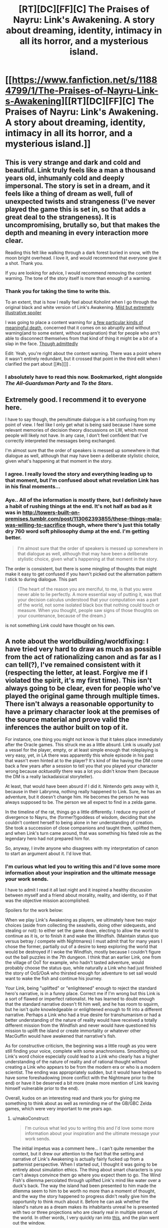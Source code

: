 #+TITLE: [RT][DC][FF][C] The Praises of Nayru: Link's Awakening. A story about dreaming, identity, intimacy in all its horror, and a mysterious island.

* [[https://www.fanfiction.net/s/11884799/1/The-Praises-of-Nayru-Link-s-Awakening][[RT][DC][FF][C] The Praises of Nayru: Link's Awakening. A story about dreaming, identity, intimacy in all its horror, and a mysterious island.]]
:PROPERTIES:
:Author: makoConstruct
:Score: 28
:DateUnix: 1462143159.0
:DateShort: 2016-May-02
:END:

** This is very strange and dark and cold and beautiful. Link truly feels like a man a thousand years old, inhumanly cold and deeply impersonal. The story is set in a dream, and it feels like a thing of dream as well, full of unexpected twists and strangeness (I've never played the game this is set in, so that adds a great deal to the strangeness). It is uncompromising, brutally so, but that makes the depth and meaning in every interaction more clear.

Reading this felt like walking through a dark forest buried in snow, with the moon bright overhead. I love it, and would recommend that everyone give it a shot. Thank you.

If you are looking for advice, I would recommend removing the content warning. The tone of the story itself is more than enough of a warning.
:PROPERTIES:
:Author: FudgeOff
:Score: 10
:DateUnix: 1462152016.0
:DateShort: 2016-May-02
:END:

*** Thank you for taking the time to write this.

To an extent, that is how I really feel about Koholint when I go through the original black and white version of Link's Awakening. [[#s][Mild but extremely illustrative spoiler]]

I was going to place a content warning for [[#s][a few particular kinds of meaningful death]], concerned that it comes on so abruptly and without warning(and to some extent, without explanation) that for people who arn't able to disconnect themselves from that kind of thing it might be a bit of a slap in the face. [[#s][Though admittedly]]

Edit: Yeah, you're right about the content warning. There was a point where it wasn't entirely redundant, but it crossed that point in the third edit when I clarified the part about [[#s][]] .
:PROPERTIES:
:Author: makoConstruct
:Score: 1
:DateUnix: 1462156097.0
:DateShort: 2016-May-02
:END:


*** I absolutely have to read this now. Bookmarked, right alongside /The All-Guardsman Party/ and /To the Stars/.
:PROPERTIES:
:Score: 1
:DateUnix: 1462420685.0
:DateShort: 2016-May-05
:END:


** Extremely good. I recommend it to everyone here.

I have to say though, the penultimate dialogue is a bit confusing from my point of view. I feel like I only get what is being said because I have some relevant memories of decision theory discussions on LW, which most people will likely not have. In any case, I don't feel confident that I've correctly interpreted the messages being exchanged.

I'm almost sure that the order of speakers is messed up somewhere in that dialogue as well, although that may have been a deliberate stylistic choice, given what's happening at that moment in the story.
:PROPERTIES:
:Author: AugSphere
:Score: 4
:DateUnix: 1462187879.0
:DateShort: 2016-May-02
:END:

*** I agree. I really loved the story and everything leading up to that moment, but I'm confused about what revelation Link has in his final moments...
:PROPERTIES:
:Author: Gaboncio
:Score: 2
:DateUnix: 1462208153.0
:DateShort: 2016-May-02
:END:


*** Aye.. All of the information is mostly there, but I definitely have a habit of rushing things at the end. It's not half as bad as it was in [[http://towers-built-on-premises.tumblr.com/post/113062393855/these-things-mala-was-willing-to-sacrifice]] though, where there's just this totally dry 760 word soft philosophy dump at the end. I'm getting better.

#+begin_quote
  I'm almost sure that the order of speakers is messed up somewhere in that dialogue as well, although that may have been a deliberate stylistic choice, given what's happening at that moment in the story.
#+end_quote

The order is consistent, but there is some mingling of thoughts that might make it easy to get confused if you havn't picked out the alternation pattern I stick to during dialogue. This part

#+begin_quote
  {The heart of the reason you are merciful, to me, is that you were never able to lie perfectly. A more essential way of putting it, was that your decision calculus understood that your computation was a part of the world, not some isolated black box that nothing could touch or measure. When you thought, people saw signs of those thoughts on your countenance, because of the dream.}
#+end_quote

is not something Link could have thought on his own.
:PROPERTIES:
:Author: makoConstruct
:Score: 2
:DateUnix: 1462225769.0
:DateShort: 2016-May-03
:END:


** A note about the worldbuilding/worldfixing: I have tried very hard to draw as much as possible from the act of rationalizing canon and as far as I can tell(?), I've remained consistent with it (respecting the letter, at least. Forgive me if I violated the spirit, it's my first time). This isn't always going to be clear, even for people who've played the original game through multiple times. There isn't always a reasonable opportunity to have a primary character look at the premises of the source material and prove valid the inferences the author built on top of it.

For instance, one thing you might not know is that it takes place immediately after the Oracle games. This struck me as a little absurd. Link is usually just a vessel for the player, empty, or at least simple enough that roleplaying is very easy, yet, in LA there was apparently this whole episode in his past that wasn't even hinted at to the player? It's kind of like having the DM come back a few years after a session to tell you that you played your character wrong because /acktueallly/ there was a lot you didn't know them (because the DM is a really lackadaisical storyteller).

At least, that would have been absurd if I did it. Nintendo gets away with it, because in their Labrynna, nothing really happened to Link. Sure, he has an adventure, but it doesn't change him. He becomes the person he was always supposed to be. The person we all expect to find in a zelda game.

In the timeline of the rat, things go a little differently. I reduce my point of divergence to Nayru, the (former?)goddess of wisdom, deciding that she couldn't content herself to being alone in her understanding of creation. She took a succession of close companions and taught them, uplifted them, and when Link's turn came around, that was something his fated role as the legendary hero had not prepared him for.

So, anyway, I invite anyone who disagrees with my interpretation of canon to start an argument about it. I'd love that.
:PROPERTIES:
:Author: makoConstruct
:Score: 3
:DateUnix: 1462145688.0
:DateShort: 2016-May-02
:END:

*** I'm curious what led you to writing this and I'd love some more information about your inspiration and the ultimate message your work sends.

I have to admit I read it all last night and it inspired a healthy discussion between myself and a friend about morality, reality, and identity, so if that was the objective mission accomplished.

Spoilers for the work below:

When we play Link's Awakening as players, we ultimately have two major choices (aside from collecting the seashells, doing other sidequests, and stealing or not): to either set the game down, electing to allow the world to continue as it is, or to finish it and wake the Windfish. (Maintain status quo versus betray / compete with Nightmares) I must admit that for many years I chose the former, partially out of a desire to keep exploring the world that would be destroyed if I woke the Windfish, mostly because I couldn't figure out the ball puzzles in the 7th dungeon. I think that an earlier Link, one from the village of OoT for example, who hadn't tasted adventure, would probably choose the status quo, while naturally a Link who had just finished the story of OoS/OoA who thirsted enough for adventure to set sail would want to wake the fish and continue his journey.

Your Link, being "uplifted" or "enlightened" enough to reject the standard hero's narrative, is in a funny place. Correct me if I'm wrong but this Link is a sort of flawed or imperfect rationalist. He has learned to doubt enough that the standard narrative doesn't fit him well, and he has room to squirm, but he isn't quite knowledgeable or enlightened enough to fit into a different narrative. Perhaps a Link who had a true desire for transhumanism or had a better understanding of the nature of reality would have received a totally different mission from the Windfish and never would have questioned his mission to uplift the island or create immortality or whatever other MacGuffin would have awakened that narrative's fish.

As for constructive criticism, the beginning was a little rough as you were still finding your voice, complete with some anachronisms. Smoothing out Link's word choice especially could lead to a Link who clearly has a higher understanding of the nature of reality and of rational thought without creating a Link who appears to be from the modern era or who is a modern scientist. The ending was appropriately sudden, but it would have helped to have some foreshadowing (more conflict with the Nightmare prior to the end) or have it be deserved a bit more (make more mention of Link leaving himself vulnerable prior to the end).

Overall, kudos on an interesting read and thank you for giving me something to think about as well as reminding me of the GB/GBC Zelda games, which were very important to me years ago.
:PROPERTIES:
:Author: CaptainLoggers
:Score: 4
:DateUnix: 1462212364.0
:DateShort: 2016-May-02
:END:

**** u/makoConstruct:
#+begin_quote
  I'm curious what led you to writing this and I'd love some more information about your inspiration and the ultimate message your work sends.
#+end_quote

The initial impetus was a comment here... I can't quite remember the context, but it drew our attention to the fact that the setting and narrative of Link's Awakening is actually fairly fucked up from a patternist perspective. When I started out, I thought it was going to be entirely about simulation ethics. The thing about smart characters is you can't always convince them go where you expect them to go. The Wind Fish's dilemma percolated through uplifted Link's mind like water over a duck's back. The way the island had been presented to him made the dilemma seem to him to be worth no more than a moment of thought, and the way the story happened to progress didn't really give him the opportunity to think much about it. Before he can ask whether the island's nature as a dream makes its inhabitants unreal he is presented with two or three projections who are clearly real in multiple senses of the world. In other words, I very quickly ran into [[http://yudkowsky.tumblr.com/writing/thoughtful-responses][this]], and the plan went out the window.

A large part of the purpose of the work became giving a name and a face to a number of things I consider important. The consummate witch, the many-spirited man, the nature of soul-numbing boredom, the TDT agent(Meshtapon. Coldly rational but relatively(only relatively) tractable next to a CDT agent)[1], the depravity of the non-patternist.

And I suppose the final thrust serves as a reminder of how careless and vulnerable pre-computational (post-computational?) mindsets can be before computational entities. But really it was just the way it had to go.

Overall it seemed to convey a lot of what I think of identity, and of the rationalist identity, or a rationalist archetype I know particularly well... I had a look over the witch myths of the world, recently. The enduring theme seems to be "bearer of seemingly malign insight, which makes them inscrutable or unmanageable".

#+begin_quote
  When we play Link's Awakening as players, we ultimately have two major choices (aside from collecting the seashells, doing other sidequests, and stealing or not): to either set the game down, electing to allow the world to continue as it is, or to finish it and wake the Windfish. (Maintain status quo versus betray / compete with Nightmares) I must admit that for many years I chose the former, partially out of a desire to keep exploring the world that would be destroyed if I woke the Windfish, mostly because I couldn't figure out the ball puzzles in the 7th dungeon. I think that an earlier Link, one from the village of OoT for example, who hadn't tasted adventure, would probably choose the status quo, while naturally a Link who had just finished the story of OoS/OoA who thirsted enough for adventure to set sail would want to wake the fish and continue his journey.
#+end_quote

Hahah, I've always disliked games that present 'dilemmas' where the only choices are doing the awful thing and quitting the game. The player has already demonstrated that they have a real-world primary motive of playing the game, so their actions are not going to reflect their moral stances. They're going to do the thing, sooner or later, the choice is not real.

Admittedly, I'm working on a game right now where I'm going to try to present a single large coded moral choice without forcing the player to make a choice between playing the game and doing something they don't really believe in. I can see why many designers would have trouble with this.

I was about 8 when I started playing LA. I don't think I saw the moral dilemma at all. I didn't realize ethics could be fun(Nobody had told me about consequentialism at that point) so I probably wouldn't have dwelled on it if I noticed it at all. I got stuck as hell on the Face Shrine (the dungeon just north of the southern shrine (where the forbidden thoughts are guarded by soldiers of iron, commandeered by the coven of the sword in the timeline of the rat)) and I guess maybe I did all of my exploring then, probably believing that if I explored enough I would find something that would help me to solve the shrine(nope). Face Shrine still infuriates me to this day. In fact, when I was doing the research run for writing this fic I stopped at face shrine because when I got to the boss room I was out of bombs, and it turns out that in the original if you run out of bombs before fighting the boss of face shrine you can't beat the boss of face shrine. You wont lose either. You just get stuck. The game breaks.

#+begin_quote
  Correct me if I'm wrong but this Link is a sort of flawed or imperfect rationalist.
#+end_quote

Sure.

#+begin_quote
  Perhaps a Link who had a true desire for transhumanism or had a better understanding of the nature of reality would have received a totally different mission from the Windfish and never would have questioned his mission to uplift the island or create immortality or whatever other MacGuffin would have awakened that narrative's fish.
#+end_quote

I had a lot of trouble here. I wasn't sure how to rationalize the dungeons or the instruments. A lot hung on figuring out what the wind fishes are and where they came from, so I suppose if I could do it over again I would have contrived an opportunity for the witches to discuss that more so that the reader has some idea why things proceeded as they did. Maybe I should write a prelude where Cybil discovers all that...

Anyway, the instruments.

<potential spoilers for a future potential explanatory work you might not enjoy much anyway having already read its sequel which I honestly can't see myself writing but you never know>

The wind fishes were designed(long, long ago) by a sorcerer who intended to use them as familiars and as very powerful dreaming plinths. They were designed to be unable to wake from their dreams under their own volition, as the forced waking process was dangerous for the wind fish's master and visitor, and because it tended to clear the contents of the dream. The sorcerer had some regard for living beings within the dream(more regard for the data he might have arranged there), but the fish was designed not to give a damn about it. Imagine, for instance, what would have happened to the visitor if the wind fishes had been more inclined to entertain deals like the one Meshtapon offered. At best, a dreamer that respected the lives of its projections would invariably take on a life of its own, it could no longer be used as a tool. At worst, the nightmares' societies would infect thousands of visitors and dominate the world. (omg kind of want to write in that timeline now)

As such, the forced awakening protocol needed to be out of the fish's control, and fairly difficult for the visitor, not the sort of thing a scared or confused visitor could do on a whim, but something they could consistently manage with a lot of patience and effort. How such a task would manifest would depend on the expectations of the visitor. For Link, knowing his past, it would be a series of dungeons.

It would never be a moral mission, because that would mask the nature of the act and provide a motivation to the visitor that isn't supposed to be there.

#+begin_quote
  anachronisms. Smoothing out Link's word choice especially could lead to a Link who clearly has a higher understanding of the nature of reality and of rational thought without creating a Link who appears to be from the modern era or who is a modern scientist.
#+end_quote

Maybe. Could you point to specific cases of things that Link shouldn't know? It dawns on me that the existence of the Labrynnian order of study could be explained as a result of Nayru's actions, over the centuries. Just creating one uplifted scholar would likely lead to the creation of a school. Maintaining a succession of extremely talented scholars would keep it alive, but it might even have survived without that, on its own inertia. Hylia has always had a lot of libraries and books, even if universities are rare, there must be some academic tradition there.

I agree that the attack could have done with more mm.. discussion (I'm not sure foreshadowing has much of a place in rational fiction and a lot of the time it's fantasist mind-projection. Some writers think red flags exist in reality, but really the flags arn't red when you see them for the first time, that's just how you remember them afterwards.), but yeah, it's abruptness makes sense, too. These things will usually only be understood in hindsight. Would you say there should have been more hindsight? I don't think it was clear why or how Meshtapon turned as soon as Link charmed the plinths against it.

[1] I will be a little bit terrified(though also delighted) if Eliezer pops up and contests my invocation of TDT here. I'm not a great mathematician, and I'm shaky on the distinction between TDT and UDT, and nowhere was I able to find a definition of the causal logical connective in the definitions given in [[http://intelligence.org/files/ProblemClassDominance.pdf][this paper]]. But, it seems clear enough that these theories are well characterized as being introspective- capable of reasoning about themselves, and capable of making precommitments and behaving [[https://www.gwern.net/docs/1985-hofstadter][superrationally]]. These virtuous properties distinguish the decision theories MIRI are working on from the defectionate beasts of the past.
:PROPERTIES:
:Author: makoConstruct
:Score: 2
:DateUnix: 1462224976.0
:DateShort: 2016-May-03
:END:


*** u/deleted:
#+begin_quote
  For instance, one thing you might not know is that it takes place immediately after the Oracle games. This struck me as a little absurd. Link is usually just a vessel for the player, empty, or at least simple enough that roleplaying is very easy, yet, in LA there was apparently this whole episode in his past that wasn't even hinted at to the player? It's kind of like having the DM come back a few years after a session to tell you that you played your character wrong because acktueallly there was a lot you didn't know them (because the DM is a really lackadaisical storyteller).
#+end_quote

That's a little unfair to Nintendo, considering the Oracle games were produced /years/ after Link's Awakening.
:PROPERTIES:
:Score: 1
:DateUnix: 1462417668.0
:DateShort: 2016-May-05
:END:

**** Extremely unfair, [[http://zs.ffshrine.org/album/link's-awakening/inst-us/z4-03-04.jpg][I discover]]. They mention a journey of enlightenment right in the booklet.

If I have any grounds to criticize them, and I think I still may, it's that none of this had a presence in the actual game. For someone supposedly enlightened he didn't spend a lot of time capitulating on the moral implications of ending the simulation..
:PROPERTIES:
:Author: makoConstruct
:Score: 1
:DateUnix: 1462420326.0
:DateShort: 2016-May-05
:END:


** Man, I really enjoyed this. Thanks for posting/writing.
:PROPERTIES:
:Author: alexanderwales
:Score: 3
:DateUnix: 1462212858.0
:DateShort: 2016-May-02
:END:


** I'm finding this really hard to read. I'm starting to get lost at chapter two. Things I could not quite make sense of, and correction suggestions:

"unlikely that this forest was large enough for inter-species trade to be sustainable." I thought the humans did not live in the forest?

"they were longer real to me" probably wished to say "no longer real". There's also a "forseen", which should be "foreseen".

It would also help to put "said the Witch" and "said Link" in the conversation, sometimes it's hard to follow. I had to read the bit after "A conversation of looks proceeded..." three or four times. (damn prevention of selecting text and copy-pasting)
:PROPERTIES:
:Author: rhaps0dy4
:Score: 2
:DateUnix: 1462628747.0
:DateShort: 2016-May-07
:END:

*** u/makoConstruct:
#+begin_quote
  "unlikely that this forest was large enough for inter-species trade to be sustainable." I thought the humans did not live in the forest?
#+end_quote

Yes? Hmm. I'm not really trying to make Link's thought process transparent here but, the reason is, there's only so much trade that can go on. If the moblin population is small trade will occur so rarely that, for instance, it wouldn't be possible for the moblins to produce an ambassador witch for facilitating interspecies exchanges, or it wouldn't be politically or culturally viable for said witch to forbid moblin hunting parties from coming too close to the trading site, losing their heads and killing humans.

#+begin_quote
  "they were longer real to me" probably wished to say "no longer real"
#+end_quote

I had to read this about 3 times before I could perceive the absence of the "no" =|. Thanks.

#+begin_quote
  I had to read the bit after "A conversation of looks proceeded
#+end_quote

Ah, that's actually breaking the alternation pattern, thanks, and sorry about that.
:PROPERTIES:
:Author: makoConstruct
:Score: 2
:DateUnix: 1462659593.0
:DateShort: 2016-May-08
:END:


** What was his superior decision theory? To me it just looked like "convince the other guy you're going to cooperate and then defect" which is pretty much what everyone wants to do in a one-shot prisoner's dilemma.
:PROPERTIES:
:Author: rttf
:Score: 1
:DateUnix: 1462261031.0
:DateShort: 2016-May-03
:END:

*** Well, the shadows on Koholint wouldn't have much of a reason to maintain speakable names for the latest revision of their decision theory, they have no mathematicians to discuss it with. I'd guess it's far more developed than our own. But we might assume it's superrational. Superrationality is nice but if a superrational agent is not recognized by its peers as superrational, superrational cooperation ceases to make sense. It sort of requires mutual common knowledge of reciprocal reasoning to work.

In more emotive words: If you regard a shadow with more distrust than is warranted, if you fail to see the decency in it, from then on it will think of you as an obstacle rather than a kindred spirit worthy of kindness.
:PROPERTIES:
:Author: makoConstruct
:Score: 2
:DateUnix: 1462273005.0
:DateShort: 2016-May-03
:END:

**** In that case I think the biggest problem with this story is that it did not at all make it clear that there exist a set of circumstances where the shadow would have cooperated. It reads as if Link is playing as CooperateBot and the shadow is playing as DefectBot. Afterwards the shadow is bragging about how much better his decision theory is. Of course DefectBot beats CooperateBot, but that's not really an interesting observation.

Dragging superrationality into this seems unnecessary since any decent decision theory would defect against CooperateBot.
:PROPERTIES:
:Author: rttf
:Score: 4
:DateUnix: 1462344195.0
:DateShort: 2016-May-04
:END:


** Excellent horror story --- it is easy to construe link as a Villain, [[#s][especially after]]
:PROPERTIES:
:Author: mhd-hbd
:Score: 1
:DateUnix: 1462291636.0
:DateShort: 2016-May-03
:END:
